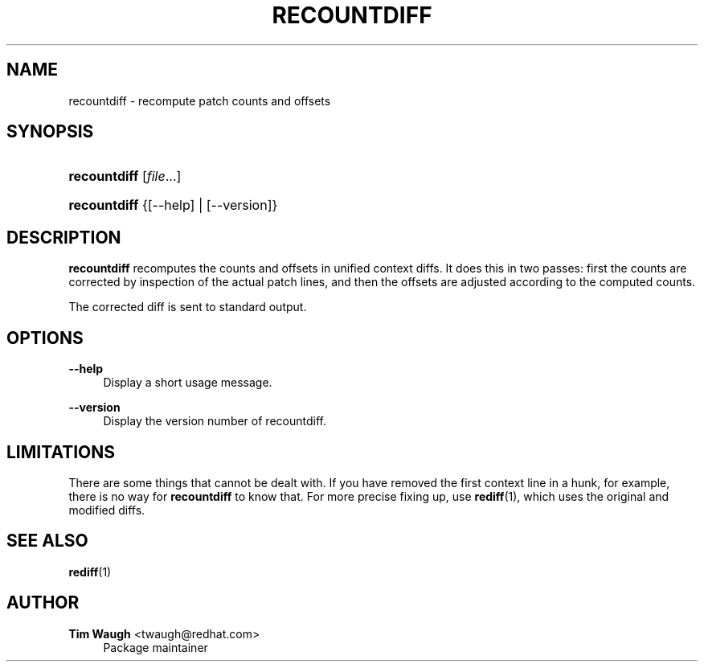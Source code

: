 '\" t
.\"     Title: recountdiff
.\"    Author: 
.\" Generator: DocBook XSL Stylesheets v1.75.2 <http://docbook.sf.net/>
.\"      Date: 5 July 2002
.\"    Manual: Man pages
.\"    Source: patchutils
.\"  Language: English
.\"
.TH "RECOUNTDIFF" "1" "5 July 2002" "patchutils" "Man pages"
.\" -----------------------------------------------------------------
.\" * set default formatting
.\" -----------------------------------------------------------------
.\" disable hyphenation
.nh
.\" disable justification (adjust text to left margin only)
.ad l
.\" -----------------------------------------------------------------
.\" * MAIN CONTENT STARTS HERE *
.\" -----------------------------------------------------------------
.SH "NAME"
recountdiff \- recompute patch counts and offsets
.SH "SYNOPSIS"
.HP \w'\fBrecountdiff\fR\ 'u
\fBrecountdiff\fR [\fIfile\fR...]
.HP \w'\fBrecountdiff\fR\ 'u
\fBrecountdiff\fR {[\-\-help] | [\-\-version]}
.SH "DESCRIPTION"
.PP
\fBrecountdiff\fR
recomputes the counts and offsets in unified context diffs\&. It does this in two passes: first the counts are corrected by inspection of the actual patch lines, and then the offsets are adjusted according to the computed counts\&.
.PP
The corrected diff is sent to standard output\&.
.SH "OPTIONS"
.PP
\fB\-\-help\fR
.RS 4
Display a short usage message\&.
.RE
.PP
\fB\-\-version\fR
.RS 4
Display the version number of recountdiff\&.
.RE
.SH "LIMITATIONS"
.PP
There are some things that cannot be dealt with\&. If you have removed the first context line in a hunk, for example, there is no way for
\fBrecountdiff\fR
to know that\&. For more precise fixing up, use
\fBrediff\fR(1), which uses the original and modified diffs\&.
.SH "SEE ALSO"
.PP
\fBrediff\fR(1)
.SH "AUTHOR"
.PP
\fBTim Waugh\fR <\&twaugh@redhat.com\&>
.RS 4
Package maintainer
.RE
